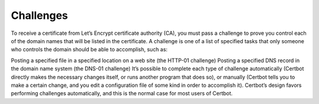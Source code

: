 Challenges
==================
To receive a certificate from Let’s Encrypt certificate authority (CA), you must pass a challenge to prove you control each of the domain names that will be listed in the certificate. A challenge is one of a list of specified tasks that only someone who controls the domain should be able to accomplish, such as:

Posting a specified file in a specified location on a web site (the HTTP-01 challenge)
Posting a specified DNS record in the domain name system (the DNS-01 challenge)
It’s possible to complete each type of challenge automatically (Certbot directly makes the necessary changes itself, or runs another program that does so), or manually (Certbot tells you to make a certain change, and you edit a configuration file of some kind in order to accomplish it). Certbot’s design favors performing challenges automatically, and this is the normal case for most users of Certbot.